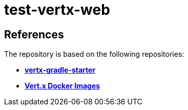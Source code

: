= test-vertx-web


== References
The repository is based on the following repositories:

* https://github.com/vert-x3/vertx-gradle-starter[*vertx-gradle-starter*]
* https://vertx.io/docs/vertx-docker/#_deploying_a_java_verticle_in_a_docker_container[*Vert.x Docker Images*]
